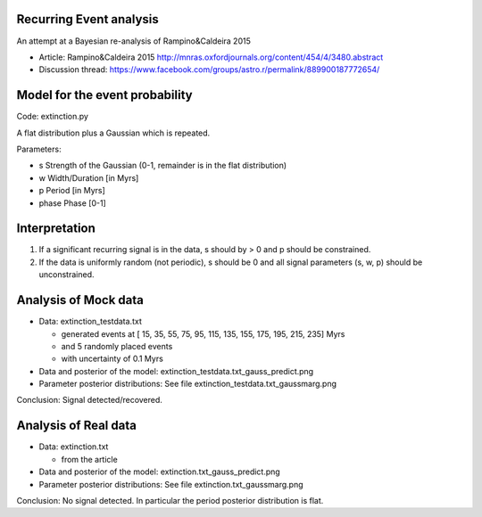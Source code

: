 Recurring Event analysis
----------------------------

An attempt at a Bayesian re-analysis of Rampino&Caldeira 2015

* Article: Rampino&Caldeira 2015 http://mnras.oxfordjournals.org/content/454/4/3480.abstract
* Discussion thread: https://www.facebook.com/groups/astro.r/permalink/889900187772654/

Model for the event probability
---------------------------------

Code: extinction.py

A flat distribution plus a Gaussian which is repeated.

Parameters:

* s Strength of the Gaussian (0-1, remainder is in the flat distribution)
* w Width/Duration [in Myrs]
* p Period [in Myrs]
* phase Phase [0-1]

Interpretation
----------------

1. If a significant recurring signal is in the data, s should by > 0 and p should be constrained.
2. If the data is uniformly random (not periodic), s should be 0 and all signal parameters (s, w, p) should be unconstrained.

Analysis of Mock data
-----------------------

* Data: extinction_testdata.txt

  * generated events at [ 15,  35,  55,  75,  95, 115, 135, 155, 175, 195, 215, 235] Myrs 
  *   and 5 randomly placed events
  * with uncertainty of 0.1 Myrs

* Data and posterior of the model: extinction_testdata.txt_gauss_predict.png
* Parameter posterior distributions: See file extinction_testdata.txt_gaussmarg.png

Conclusion: Signal detected/recovered.

Analysis of Real data
------------------------

* Data: extinction.txt

  * from the article

* Data and posterior of the model: extinction.txt_gauss_predict.png
* Parameter posterior distributions: See file extinction.txt_gaussmarg.png

Conclusion: No signal detected. In particular the period posterior distribution is flat.


